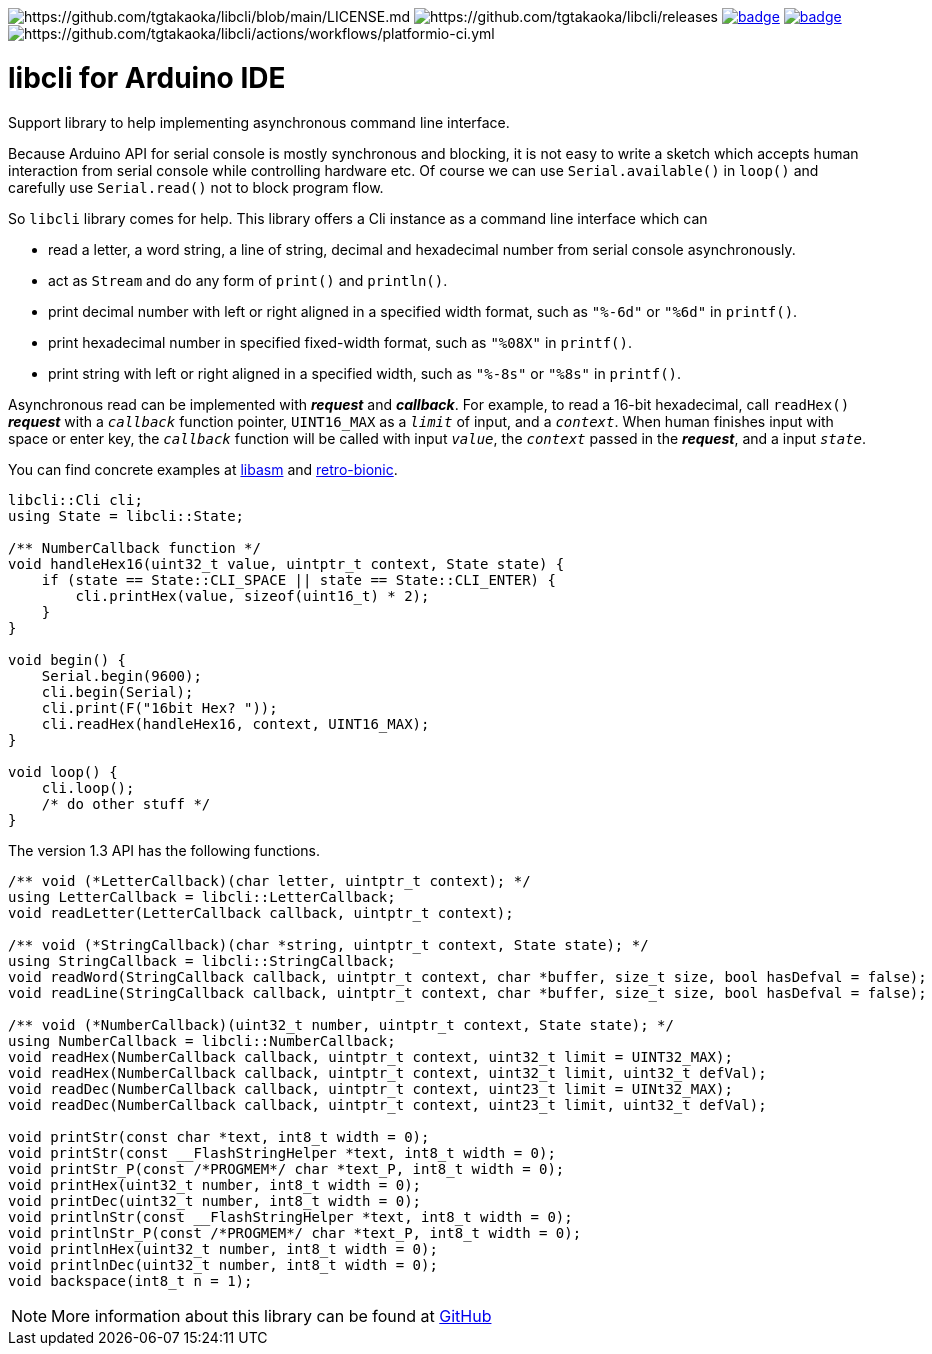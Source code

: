 image:https://img.shields.io/badge/License-Apache%202.0-blue.svg[https://github.com/tgtakaoka/libcli/blob/main/LICENSE.md]
image:https://img.shields.io/github/v/release/tgtakaoka/libcli.svg?maxAge=3600[https://github.com/tgtakaoka/libcli/releases]
image:https://github.com/tgtakaoka/libcli/actions/workflows/ccpp.yml/badge.svg[link="https://github.com/tgtakaoka/libcli/actions/workflows/ccpp.yml"]
image:https://github.com/tgtakaoka/libcli/actions/workflows/arduino-ci.yml/badge.svg[link="https://github.com/tgtakaoka/libcli/actions/workflows/arduino-ci.yml"]
image:https://github.com/tgtakaoka/libcli/actions/workflows/platformio-ci.yml/badge.svg[https://github.com/tgtakaoka/libcli/actions/workflows/platformio-ci.yml]

= libcli for Arduino IDE =

Support library to help implementing asynchronous command line
interface.

Because Arduino API for serial console is mostly synchronous and
blocking, it is not easy to write a sketch which accepts human
interaction from serial console while controlling hardware etc.  Of
course we can use `Serial.available()` in `loop()` and carefully use
`Serial.read()` not to block program flow.

So `libcli` library comes for help. This library offers a Cli instance
as a command line interface which can

* read a letter, a word string, a line of string, decimal and
  hexadecimal number from serial console asynchronously.
* act as `Stream` and do any form of `print()` and `println()`.
* print decimal number with left or right aligned in a specified width
  format, such as `"%-6d"` or `"%6d"` in `printf()`.
* print hexadecimal number in specified fixed-width format, such as
  `"%08X"` in `printf()`.
* print string with left or right aligned in a specified width, such
  as `"%-8s"` or `"%8s"` in `printf()`.

Asynchronous read can be implemented with *_request_* and
*_callback_*.  For example, to read a 16-bit hexadecimal, call
`readHex()` *_request_* with a `_callback_` function pointer,
`UINT16_MAX` as a `_limit_` of input, and a `_context_`.  When human
finishes input with space or enter key, the `_callback_` function will
be called with input `_value_`, the `_context_` passed in the
*_request_*, and a input `_state_`.

You can find concrete examples at
https://github.com/tgtakaoka/libasm/blob/main/src/arduino_example.h[libasm]
and
https://github.com/tgtakaoka/retro-bionic/blob/main/debugger/debugger.cpp[retro-bionic].

[source,C++]
----
libcli::Cli cli;
using State = libcli::State;

/** NumberCallback function */
void handleHex16(uint32_t value, uintptr_t context, State state) {
    if (state == State::CLI_SPACE || state == State::CLI_ENTER) {
        cli.printHex(value, sizeof(uint16_t) * 2);
    }
}

void begin() {
    Serial.begin(9600);
    cli.begin(Serial);
    cli.print(F("16bit Hex? "));
    cli.readHex(handleHex16, context, UINT16_MAX);
}

void loop() {
    cli.loop();
    /* do other stuff */
}
----

The version 1.3 API has the following functions.

[source,C++]
----
/** void (*LetterCallback)(char letter, uintptr_t context); */
using LetterCallback = libcli::LetterCallback;
void readLetter(LetterCallback callback, uintptr_t context);

/** void (*StringCallback)(char *string, uintptr_t context, State state); */
using StringCallback = libcli::StringCallback;
void readWord(StringCallback callback, uintptr_t context, char *buffer, size_t size, bool hasDefval = false);
void readLine(StringCallback callback, uintptr_t context, char *buffer, size_t size, bool hasDefval = false);

/** void (*NumberCallback)(uint32_t number, uintptr_t context, State state); */
using NumberCallback = libcli::NumberCallback;
void readHex(NumberCallback callback, uintptr_t context, uint32_t limit = UINT32_MAX);
void readHex(NumberCallback callback, uintptr_t context, uint32_t limit, uint32_t defVal);
void readDec(NumberCallback callback, uintptr_t context, uint23_t limit = UINt32_MAX);
void readDec(NumberCallback callback, uintptr_t context, uint23_t limit, uint32_t defVal);

void printStr(const char *text, int8_t width = 0);
void printStr(const __FlashStringHelper *text, int8_t width = 0);
void printStr_P(const /*PROGMEM*/ char *text_P, int8_t width = 0);
void printHex(uint32_t number, int8_t width = 0);
void printDec(uint32_t number, int8_t width = 0);
void printlnStr(const __FlashStringHelper *text, int8_t width = 0);
void printlnStr_P(const /*PROGMEM*/ char *text_P, int8_t width = 0);
void printlnHex(uint32_t number, int8_t width = 0);
void printlnDec(uint32_t number, int8_t width = 0);
void backspace(int8_t n = 1);
----

NOTE: More information about this library can be found at
https://github.com/tgtakaoka/libcli[GitHub]
